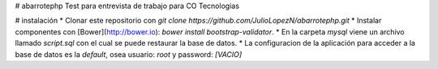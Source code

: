 # abarrotephp
Test para entrevista de trabajo para CO Tecnologias

# instalación
* Clonar este repositorio con `git clone https://github.com/JulioLopezN/abarrotephp.git` 
* Instalar componentes con [Bower](http://bower.io): `bower install bootstrap-validator`.
* En la carpeta `mysql` viene un archivo llamado `script.sql` con el cual se puede restaurar la base de datos.
* La configuracion de la aplicación para acceder a la base de datos es la *default*, osea usuario: `root` y password: *[VACIO]*